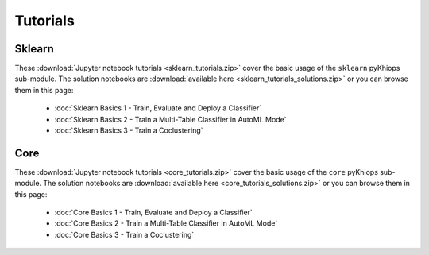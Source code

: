 Tutorials
=========

Sklearn
-------
These :download:`Jupyter notebook tutorials <sklearn_tutorials.zip>` cover the basic usage of the ``sklearn`` pyKhiops sub-module. The solution notebooks are :download:`available here <sklearn_tutorials_solutions.zip>` or you can browse them in this page:

    - :doc:`Sklearn Basics 1 - Train, Evaluate and Deploy a Classifier`
    - :doc:`Sklearn Basics 2 - Train a Multi-Table Classifier in AutoML Mode`
    - :doc:`Sklearn Basics 3 - Train a Coclustering`

Core
----
These :download:`Jupyter notebook tutorials <core_tutorials.zip>` cover the basic usage of the ``core`` pyKhiops sub-module. The solution notebooks are :download:`available here <core_tutorials_solutions.zip>` or you can browse them in this page:

    - :doc:`Core Basics 1 - Train, Evaluate and Deploy a Classifier`
    - :doc:`Core Basics 2 - Train a Multi-Table Classifier in AutoML Mode`
    - :doc:`Core Basics 3 - Train a Coclustering`
